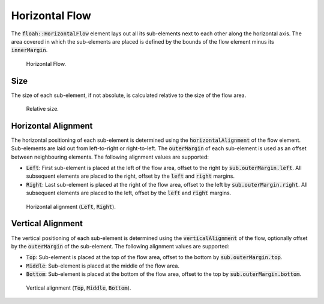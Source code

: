 Horizontal Flow
===============

The :code:`floah::HorizontalFlow` element lays out all its sub-elements next to each other along the horizontal axis.
The area covered in which the sub-elements are placed is defined by the bounds of the flow element minus its
:code:`innerMargin`.

.. figure:: /_static/images/elements/horizontal_flow/base.svg

    Horizontal Flow.

Size
----

The size of each sub-element, if not absolute, is calculated relative to the size of the flow area.

.. figure:: /_static/images/elements/horizontal_flow/size.svg

    Relative size.

Horizontal Alignment
--------------------

The horizontal positioning of each sub-element is determined using the :code:`horizontalAlignment` of the flow element.
Sub-elements are laid out from left-to-right or right-to-left. The :code:`outerMargin` of each sub-element is used as an
offset between neighbouring elements. The following alignment values are supported:

* :code:`Left`: First sub-element is placed at the left of the flow area, offset to the right by
  :code:`sub.outerMargin.left`. All subsequent elements are placed to the right, offset by the :code:`left` and :code:`right` margins.
* :code:`Right`: Last sub-element is placed at the right of the flow area, offset to the left by
  :code:`sub.outerMargin.right`. All subsequent elements are placed to the left, offset by the :code:`left` and :code:`right` margins.

.. figure:: /_static/images/elements/horizontal_flow/halign.svg

    Horizontal alignment (:code:`Left`, :code:`Right`).

Vertical Alignment
------------------

The vertical positioning of each sub-element is determined using the :code:`verticalAlignment` of the flow, optionally
offset by the :code:`outerMargin` of the sub-element. The following alignment values are supported:

* :code:`Top`: Sub-element is placed at the top of the flow area, offset to the bottom by :code:`sub.outerMargin.top`.
* :code:`Middle`: Sub-element is placed at the middle of the flow area.
* :code:`Bottom`: Sub-element is placed at the bottom of the flow area, offset to the top by :code:`sub.outerMargin.bottom`.

.. figure:: /_static/images/elements/horizontal_flow/valign.svg

    Vertical alignment (:code:`Top`, :code:`Middle`, :code:`Bottom`).
